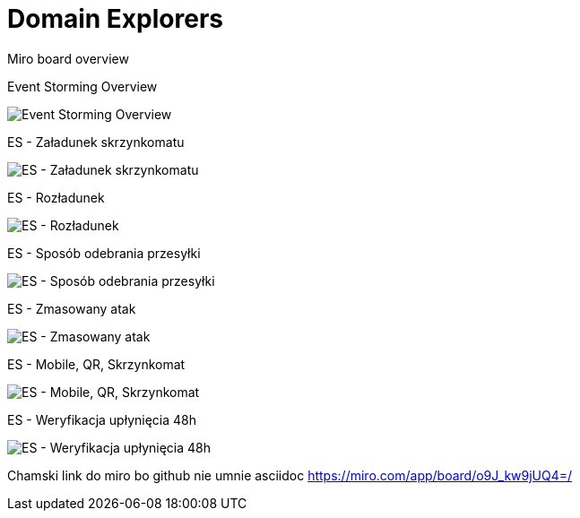 = Domain Explorers 

Miro board overview

Event Storming Overview

image:https://github.com/docze/Domain-Explorers/blob/main/eventStorming/Paczkomat%20-%20ES.jpg["Event Storming Overview"]

ES - Załadunek skrzynkomatu

image:https://github.com/docze/Domain-Explorers/blob/main/eventStorming/Paczkomat%20-%20Za%C5%82adunek%20skrzynkomatu.jpg["ES - Załadunek skrzynkomatu"]

ES - Rozładunek

image:https://github.com/docze/Domain-Explorers/blob/main/eventStorming/Paczkomat%20-%20Roz%C5%82adunek%20skrzynkomatu.jpg["ES - Rozładunek"]


ES - Sposób odebrania przesyłki

image:https://github.com/docze/Domain-Explorers/blob/main/eventStorming/Paczkomat%20-%20Spos%C3%B3b%20odebrania%20przesy%C5%82ki.jpg["ES - Sposób odebrania przesyłki"]


ES - Zmasowany atak

image:https://github.com/docze/Domain-Explorers/blob/main/eventStorming/Paczkomat%20-%20Odbi%C3%B3r%20Przesy%C5%82ki%20-%20Zmasowany%20atak.jpg["ES - Zmasowany atak"]

ES - Mobile, QR, Skrzynkomat

image:https://github.com/docze/Domain-Explorers/blob/main/eventStorming/Paczkomat%20-%20Odbi%C3%B3r%20przesy%C5%82ki%20-%20Mobile%2C%20QR%2C%20Skrznykomat.jpg["ES - Mobile, QR, Skrzynkomat"]

ES - Weryfikacja upłynięcia 48h

image:https://github.com/docze/Domain-Explorers/blob/main/eventStorming/Paczkomat%20-%20Weryfikacja%20up%C5%82yni%C4%99cia%2048h%20na%20odebranie%20przesy%C5%82ki.jpg["ES - Weryfikacja upłynięcia 48h"]

Chamski link do miro bo github nie umnie asciidoc
https://miro.com/app/board/o9J_kw9jUQ4=/
